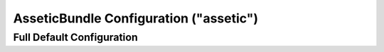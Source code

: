 .. index::
    pair: Assetic; Configuration reference

AsseticBundle Configuration ("assetic")
=======================================

Full Default Configuration
--------------------------

.. configuration-block::

    .. code-block:: yaml

        assetic:
            debug:                "%kernel.debug%"
            use_controller:
                enabled:              "%kernel.debug%"
                profiler:             false
            read_from:            "%kernel.root_dir%/../web"
            write_to:             "%assetic.read_from%"
            java:                 /usr/bin/java
            node:                 /usr/bin/node
            ruby:                 /usr/bin/ruby
            sass:                 /usr/bin/sass
            # An key-value pair of any number of named elements
            variables:
                some_name:                 []
            bundles:

                # Defaults (all currently registered bundles):
                - FrameworkBundle
                - SecurityBundle
                - TwigBundle
                - MonologBundle
                - SwiftmailerBundle
                - DoctrineBundle
                - AsseticBundle
                - ...
            assets:
                # An array of named assets (e.g. some_asset, some_other_asset)
                some_asset:
                    inputs:               []
                    filters:              []
                    options:
                        # A key-value array of options and values
                        some_option_name: []
            filters:

                # An array of named filters (e.g. some_filter, some_other_filter)
                some_filter:                 []
            workers:
                # see https://github.com/symfony/AsseticBundle/pull/119
                # Cache can also be busted via the framework.assets.version
                # setting - see the "framework" configuration section
                cache_busting:
                    enabled:              false
            twig:
                functions:
                    # An array of named functions (e.g. some_function, some_other_function)
                    some_function:                 []

    .. code-block:: xml

        <assetic:config
            debug="%kernel.debug%"
            use-controller="%kernel.debug%"
            read-from="%kernel.root_dir%/../web"
            write-to="%assetic.read_from%"
            java="/usr/bin/java"
            node="/usr/bin/node"
            sass="/usr/bin/sass"
        >
            <!-- Defaults (all currently registered bundles) -->
            <assetic:bundle>FrameworkBundle</assetic:bundle>
            <assetic:bundle>SecurityBundle</assetic:bundle>
            <assetic:bundle>TwigBundle</assetic:bundle>
            <assetic:bundle>MonologBundle</assetic:bundle>
            <assetic:bundle>SwiftmailerBundle</assetic:bundle>
            <assetic:bundle>DoctrineBundle</assetic:bundle>
            <assetic:bundle>AsseticBundle</assetic:bundle>
            <assetic:bundle>...</assetic:bundle>

            <assetic:asset>
                <!-- prototype -->
                <assetic:name>
                    <assetic:input />

                    <assetic:filter />

                    <assetic:option>
                        <!-- prototype -->
                        <assetic:name />
                    </assetic:option>
                </assetic:name>
            </assetic:asset>

            <assetic:filter>
                <!-- prototype -->
                <assetic:name />
            </assetic:filter>

            <assetic:twig>
                <assetic:functions>
                    <!-- prototype -->
                    <assetic:name />
                </assetic:functions>
            </assetic:twig>

        </assetic:config>
